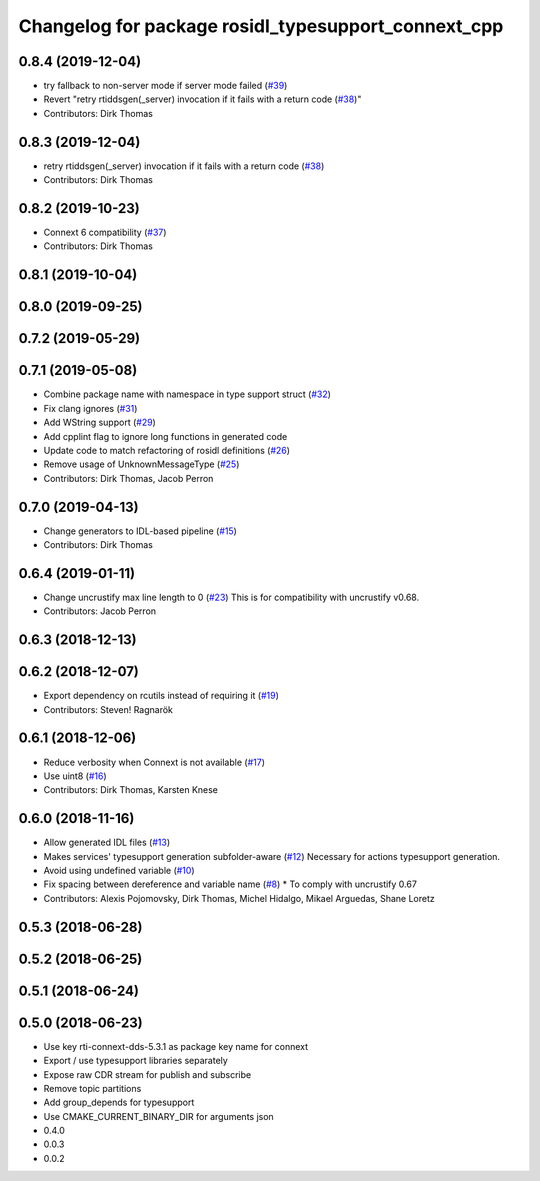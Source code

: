 ^^^^^^^^^^^^^^^^^^^^^^^^^^^^^^^^^^^^^^^^^^^^^^^^^^^^
Changelog for package rosidl_typesupport_connext_cpp
^^^^^^^^^^^^^^^^^^^^^^^^^^^^^^^^^^^^^^^^^^^^^^^^^^^^

0.8.4 (2019-12-04)
------------------
* try fallback to non-server mode if server mode failed (`#39 <https://github.com/ros2/rosidl_typesupport_connext/issues/39>`_)
* Revert "retry rtiddsgen(_server) invocation if it fails with a return code (`#38 <https://github.com/ros2/rosidl_typesupport_connext/issues/38>`_)"
* Contributors: Dirk Thomas

0.8.3 (2019-12-04)
------------------
* retry rtiddsgen(_server) invocation if it fails with a return code (`#38 <https://github.com/ros2/rosidl_typesupport_connext/issues/38>`_)
* Contributors: Dirk Thomas

0.8.2 (2019-10-23)
------------------
* Connext 6 compatibility (`#37 <https://github.com/ros2/rosidl_typesupport_connext/issues/37>`_)
* Contributors: Dirk Thomas

0.8.1 (2019-10-04)
------------------

0.8.0 (2019-09-25)
------------------

0.7.2 (2019-05-29)
------------------

0.7.1 (2019-05-08)
------------------
* Combine package name with namespace in type support struct (`#32 <https://github.com/ros2/rosidl_typesupport_connext/issues/32>`_)
* Fix clang ignores (`#31 <https://github.com/ros2/rosidl_typesupport_connext/issues/31>`_)
* Add WString support (`#29 <https://github.com/ros2/rosidl_typesupport_connext/issues/29>`_)
* Add cpplint flag to ignore long functions in generated code
* Update code to match refactoring of rosidl definitions (`#26 <https://github.com/ros2/rosidl_typesupport_connext/issues/26>`_)
* Remove usage of UnknownMessageType (`#25 <https://github.com/ros2/rosidl_typesupport_connext/issues/25>`_)
* Contributors: Dirk Thomas, Jacob Perron

0.7.0 (2019-04-13)
------------------
* Change generators to IDL-based pipeline (`#15 <https://github.com/ros2/rosidl_typesupport_connext/issues/15>`_)
* Contributors: Dirk Thomas

0.6.4 (2019-01-11)
------------------
* Change uncrustify max line length to 0 (`#23 <https://github.com/ros2/rosidl_typesupport_connext/issues/23>`_)
  This is for compatibility with uncrustify v0.68.
* Contributors: Jacob Perron

0.6.3 (2018-12-13)
------------------

0.6.2 (2018-12-07)
------------------
* Export dependency on rcutils instead of requiring it (`#19 <https://github.com/ros2/rosidl_typesupport_connext/issues/19>`_)
* Contributors: Steven! Ragnarök

0.6.1 (2018-12-06)
------------------
* Reduce verbosity when Connext is not available (`#17 <https://github.com/ros2/rosidl_typesupport_connext/issues/17>`_)
* Use uint8 (`#16 <https://github.com/ros2/rosidl_typesupport_connext/issues/16>`_)
* Contributors: Dirk Thomas, Karsten Knese

0.6.0 (2018-11-16)
------------------
* Allow generated IDL files (`#13 <https://github.com/ros2/rosidl_typesupport_connext/issues/13>`_)
* Makes services' typesupport generation subfolder-aware (`#12 <https://github.com/ros2/rosidl_typesupport_connext/issues/12>`_)
  Necessary for actions typesupport generation.
* Avoid using undefined variable (`#10 <https://github.com/ros2/rosidl_typesupport_connext/issues/10>`_)
* Fix spacing between dereference and variable name (`#8 <https://github.com/ros2/rosidl_typesupport_connext/issues/8>`_)
  * To comply with uncrustify 0.67
* Contributors: Alexis Pojomovsky, Dirk Thomas, Michel Hidalgo, Mikael Arguedas, Shane Loretz

0.5.3 (2018-06-28)
------------------

0.5.2 (2018-06-25)
------------------

0.5.1 (2018-06-24)
------------------

0.5.0 (2018-06-23)
------------------
* Use key rti-connext-dds-5.3.1 as package key name for connext
* Export / use typesupport libraries separately
* Expose raw CDR stream for publish and subscribe
* Remove topic partitions
* Add group_depends for typesupport
* Use CMAKE_CURRENT_BINARY_DIR for arguments json
* 0.4.0
* 0.0.3
* 0.0.2
